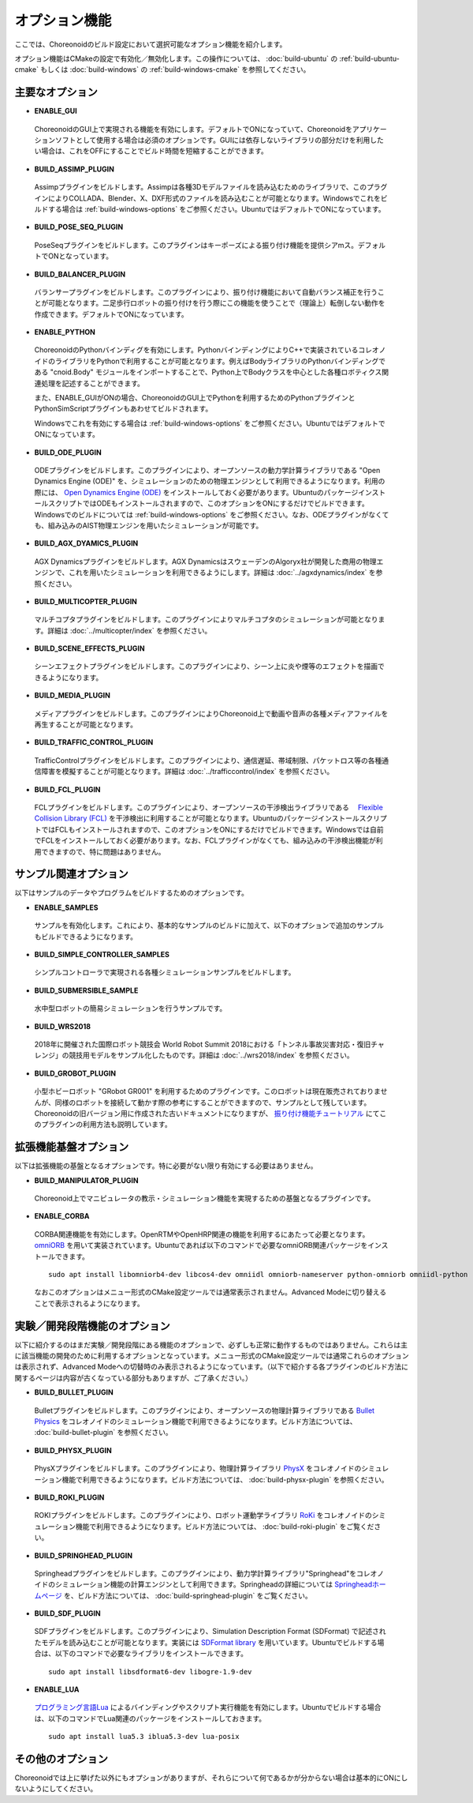 
オプション機能
==============

.. sectionauthor:: 中岡 慎一郎 <s.nakaoka@aist.go.jp>

ここでは、Choreonoidのビルド設定において選択可能なオプション機能を紹介します。

オプション機能はCMakeの設定で有効化／無効化します。この操作については、 :doc:`build-ubuntu` の :ref:`build-ubuntu-cmake` もしくは :doc:`build-windows` の :ref:`build-windows-cmake` を参照してください。

.. highlight:: sh

主要なオプション
----------------

* **ENABLE_GUI**

 ChoreonoidのGUI上で実現される機能を有効にします。デフォルトでONになっていて、Choreonoidをアプリケーションソフトとして使用する場合は必須のオプションです。GUIには依存しないライブラリの部分だけを利用したい場合は、これをOFFにすることでビルド時間を短縮することができます。

* **BUILD_ASSIMP_PLUGIN**

 Assimpプラグインをビルドします。Assimpは各種3Dモデルファイルを読み込むためのライブラリで、このプラグインによりCOLLADA、Blender、X、DXF形式のファイルを読み込むことが可能となります。Windowsでこれをビルドする場合は :ref:`build-windows-options` をご参照ください。UbuntuではデフォルトでONになっています。

* **BUILD_POSE_SEQ_PLUGIN**

 PoseSeqプラグインをビルドします。このプラグインはキーポーズによる振り付け機能を提供シアmス。デフォルトでONとなっています。

* **BUILD_BALANCER_PLUGIN**

 バランサープラグインをビルドします。このプラグインにより、振り付け機能において自動バランス補正を行うことが可能となります。二足歩行ロボットの振り付けを行う際にこの機能を使うことで（理論上）転倒しない動作を作成できます。デフォルトでONになっています。

* **ENABLE_PYTHON**

 ChoreonoidのPythonバインディグを有効にします。PythonバインディングによりC++で実装されているコレオノイドのライブラリをPythonで利用することが可能となります。例えばBodyライブラリのPythonバインディングである "cnoid.Body" モジュールをインポートすることで、Python上でBodyクラスを中心とした各種ロボティクス関連処理を記述することができます。

 また、ENABLE_GUIがONの場合、ChoreonoidのGUI上でPythonを利用するためのPythonプラグインとPythonSimScriptプラグインもあわせてビルドされます。

 Windowsでこれを有効にする場合は :ref:`build-windows-options` をご参照ください。UbuntuではデフォルトでONになっています。

* **BUILD_ODE_PLUGIN**

 ODEプラグインをビルドします。このプラグインにより、オープンソースの動力学計算ライブラリである "Open Dynamics Engine (ODE)" を、シミュレーションのための物理エンジンとして利用できるようになります。利用の際には、 `Open Dynamics Engine (ODE) <http://www.ode.org/>`_ をインストールしておく必要があります。UbuntuのパッケージインストールスクリプトではODEもインストールされますので、このオプションをONにするだけでビルドできます。Windowsでのビルドについては :ref:`build-windows-options` をご参照ください。なお、ODEプラグインがなくても、組み込みのAIST物理エンジンを用いたシミュレーションが可能です。

* **BUILD_AGX_DYAMICS_PLUGIN**

 AGX Dynamicsプラグインをビルドします。AGX DynamicsはスウェーデンのAlgoryx社が開発した商用の物理エンジンで、これを用いたシミュレーションを利用できるようにします。詳細は :doc:`../agxdynamics/index` を参照ください。

* **BUILD_MULTICOPTER_PLUGIN**

 マルチコプタプラグインをビルドします。このプラグインによりマルチコプタのシミュレーションが可能となります。詳細は :doc:`../multicopter/index` を参照ください。

* **BUILD_SCENE_EFFECTS_PLUGIN**

 シーンエフェクトプラグインをビルドします。このプラグインにより、シーン上に炎や煙等のエフェクトを描画できるようになります。

* **BUILD_MEDIA_PLUGIN**

 メディアプラグインをビルドします。このプラグインによりChoreonoid上で動画や音声の各種メディアファイルを再生することが可能となります。

* **BUILD_TRAFFIC_CONTROL_PLUGIN**

 TrafficControlプラグインをビルドします。このプラグインにより、通信遅延、帯域制限、パケットロス等の各種通信障害を模擬することが可能となります。詳細は :doc:`../trafficcontrol/index` を参照ください。

* **BUILD_FCL_PLUGIN**

 FCLプラグインをビルドします。このプラグインにより、オープンソースの干渉検出ライブラリである　 `Flexible Collision Library (FCL) <https://github.com/flexible-collision-library/fcl>`_ を干渉検出に利用することが可能となります。UbuntuのパッケージインストールスクリプトではFCLもインストールされますので、このオプションをONにするだけでビルドできます。Windowsでは自前でFCLをインストールしておく必要があります。なお、FCLプラグインがなくても、組み込みの干渉検出機能が利用できますので、特に問題はありません。


サンプル関連オプション
----------------------

以下はサンプルのデータやプログラムをビルドするためのオプションです。

* **ENABLE_SAMPLES**

 サンプルを有効化します。これにより、基本的なサンプルのビルドに加えて、以下のオプションで追加のサンプルもビルドできるようになります。

* **BUILD_SIMPLE_CONTROLLER_SAMPLES**

 シンプルコントローラで実現される各種シミュレーションサンプルをビルドします。

* **BUILD_SUBMERSIBLE_SAMPLE**

 水中型ロボットの簡易シミュレーションを行うサンプルです。

* **BUILD_WRS2018**

 2018年に開催された国際ロボット競技会 World Robot Summit 2018における「トンネル事故災害対応・復旧チャレンジ」の競技用モデルをサンプル化したものです。詳細は :doc:`../wrs2018/index` を参照ください。

* **BUILD_GROBOT_PLUGIN**

 小型ホビーロボット "GRobot GR001" を利用するためのプラグインです。このロボットは現在販売されておりませんが、同様のロボットを接続して動かす際の参考にすることができますので、サンプルとして残しています。Choreonoidの旧バージョン用に作成された古いドキュメントになりますが、 `振り付け機能チュートリアル <../../../choreograph-tutorial/index.html>`_ にてこのプラグインの利用方法も説明しています。


拡張機能基盤オプション
----------------------

以下は拡張機能の基盤となるオプションです。特に必要がない限り有効にする必要はありません。

* **BUILD_MANIPULATOR_PLUGIN**

 Choreonoid上でマニピュレータの教示・シミュレーション機能を実現するための基盤となるプラグインです。

* **ENABLE_CORBA**

 CORBA関連機能を有効にします。OpenRTMやOpenHRP関連の機能を利用するにあたって必要となります。 `omniORB <http://omniorb.sourceforge.net/>`_ を用いて実装されています。Ubuntuであれば以下のコマンドで必要なomniORB関連パッケージをインストールできます。 ::

  sudo apt install libomniorb4-dev libcos4-dev omniidl omniorb-nameserver python-omniorb omniidl-python

 なおこのオプションはメニュー形式のCMake設定ツールでは通常表示されません。Advanced Modeに切り替えることで表示されるようになります。

実験／開発段階機能のオプション
----------------------------

以下に紹介するのはまだ実験／開発段階にある機能のオプションで、必ずしも正常に動作するものではありません。これらは主に該当機能の開発のために利用するオプションとなっています。メニュー形式のCMake設定ツールでは通常これらのオプションは表示されず、Advanced Modeへの切替時のみ表示されるようになっています。（以下で紹介する各プラグインのビルド方法に関するページは内容が古くなっている部分もありますが、ご了承ください。）

* **BUILD_BULLET_PLUGIN**

 Bulletプラグインをビルドします。このプラグインにより、オープンソースの物理計算ライブラリである `Bullet Physics <https://github.com/bulletphysics/bullet3>`_ をコレオノイドのシミュレーション機能で利用できるようになります。ビルド方法については、 :doc:`build-bullet-plugin` を参照ください。
 
* **BUILD_PHYSX_PLUGIN**

 PhysXプラグインをビルドします。このプラグインにより、物理計算ライブラリ `PhysX <https://developer.nvidia.com/gameworks-physx-overview>`_ をコレオノイドのシミュレーション機能で利用できるようになります。ビルド方法については、 :doc:`build-physx-plugin` を参照ください。

* **BUILD_ROKI_PLUGIN**

 ROKIプラグインをビルドします。このプラグインにより、ロボット運動学ライブラリ `RoKi <https://github.com/zhidao/roki>`_ をコレオノイドのシミュレーション機能で利用できるようになります。ビルド方法については、 :doc:`build-roki-plugin` をご覧ください。

* **BUILD_SPRINGHEAD_PLUGIN**

 Springheadプラグインをビルドします。このプラグインにより、動力学計算ライブラリ"Springhead"をコレオノイドのシミュレーション機能の計算エンジンとして利用できます。Springheadの詳細については `Springheadホームページ <http://springhead.info/wiki/>`_ を、ビルド方法については、 :doc:`build-springhead-plugin` をご覧ください。

* **BUILD_SDF_PLUGIN**

 SDFプラグインをビルドします。このプラグインにより、Simulation Description Format (SDFormat) で記述されたモデルを読み込むことが可能となります。実装には `SDFormat library <https://github.com/osrf/sdformat>`_ を用いています。Ubuntuでビルドする場合は、以下のコマンドで必要なライブラリをインストールできます。 ::

  sudo apt install libsdformat6-dev libogre-1.9-dev

* **ENABLE_LUA**

 `プログラミング言語Lua <http://www.lua.org/>`_ によるバインディングやスクリプト実行機能を有効にします。Ubuntuでビルドする場合は、以下のコマンドでLua関連のパッケージをインストールしておきます。 ::

  sudo apt install lua5.3 iblua5.3-dev lua-posix
 
その他のオプション
------------------

Choreonoidでは上に挙げた以外にもオプションがありますが、それらについて何であるかが分からない場合は基本的にONにしないようにしてください。
